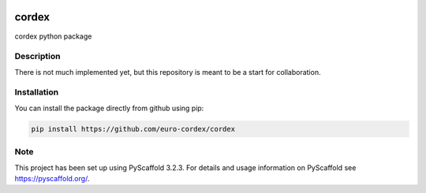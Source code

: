 .. image:: https://readthedocs.org/projects/cordex/badge/?version=latest
    :alt: Documentation Status
    :target: https://cordex.readthedocs.io/en/latest/?badge=latest
.. image:: https://travis-ci.org/euro-cordex/cordex.svg?branch=master
    :target: https://travis-ci.org/euro-cordex/cordex
.. image:: https://coveralls.io/repos/github/euro-cordex/cordex/badge.svg
    :target: https://coveralls.io/github/euro-cordex/cordex


======
cordex
======


cordex python package


Description
===========

There is not much implemented yet, but this repository is meant to be a start for collaboration.


Installation
============

You can install the package directly from github using pip:

.. code-block::

    pip install https://github.com/euro-cordex/cordex


Note
====

This project has been set up using PyScaffold 3.2.3. For details and usage
information on PyScaffold see https://pyscaffold.org/.
